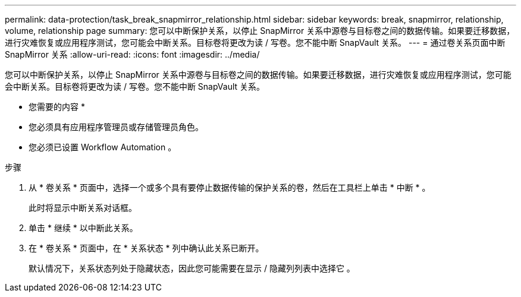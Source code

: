 ---
permalink: data-protection/task_break_snapmirror_relationship.html 
sidebar: sidebar 
keywords: break, snapmirror, relationship, volume, relationship page 
summary: 您可以中断保护关系，以停止 SnapMirror 关系中源卷与目标卷之间的数据传输。如果要迁移数据，进行灾难恢复或应用程序测试，您可能会中断关系。目标卷将更改为读 / 写卷。您不能中断 SnapVault 关系。 
---
= 通过卷关系页面中断 SnapMirror 关系
:allow-uri-read: 
:icons: font
:imagesdir: ../media/


[role="lead"]
您可以中断保护关系，以停止 SnapMirror 关系中源卷与目标卷之间的数据传输。如果要迁移数据，进行灾难恢复或应用程序测试，您可能会中断关系。目标卷将更改为读 / 写卷。您不能中断 SnapVault 关系。

* 您需要的内容 *

* 您必须具有应用程序管理员或存储管理员角色。
* 您必须已设置 Workflow Automation 。


.步骤
. 从 * 卷关系 * 页面中，选择一个或多个具有要停止数据传输的保护关系的卷，然后在工具栏上单击 * 中断 * 。
+
此时将显示中断关系对话框。

. 单击 * 继续 * 以中断此关系。
. 在 * 卷关系 * 页面中，在 * 关系状态 * 列中确认此关系已断开。
+
默认情况下，关系状态列处于隐藏状态，因此您可能需要在显示 / 隐藏列列表中选择它 image:../media/icon_columnshowhide_sm_onc.gif[""]。



